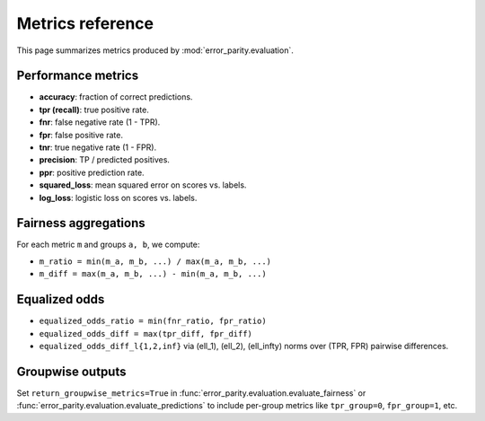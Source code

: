 Metrics reference
=================

This page summarizes metrics produced by :mod:`error_parity.evaluation`.

Performance metrics
-------------------

- **accuracy**: fraction of correct predictions.
- **tpr (recall)**: true positive rate.
- **fnr**: false negative rate (1 - TPR).
- **fpr**: false positive rate.
- **tnr**: true negative rate (1 - FPR).
- **precision**: TP / predicted positives.
- **ppr**: positive prediction rate.
- **squared_loss**: mean squared error on scores vs. labels.
- **log_loss**: logistic loss on scores vs. labels.

Fairness aggregations
---------------------

For each metric ``m`` and groups ``a, b``, we compute:

- ``m_ratio = min(m_a, m_b, ...) / max(m_a, m_b, ...)``
- ``m_diff = max(m_a, m_b, ...) - min(m_a, m_b, ...)``

Equalized odds
--------------

- ``equalized_odds_ratio = min(fnr_ratio, fpr_ratio)``
- ``equalized_odds_diff = max(tpr_diff, fpr_diff)``
- ``equalized_odds_diff_l{1,2,inf}`` via \(\ell_1\), \(\ell_2\), \(\ell_\infty\) norms over (TPR, FPR) pairwise differences.

Groupwise outputs
-----------------

Set ``return_groupwise_metrics=True`` in :func:`error_parity.evaluation.evaluate_fairness` or :func:`error_parity.evaluation.evaluate_predictions` to include per-group metrics like ``tpr_group=0``, ``fpr_group=1``, etc.

